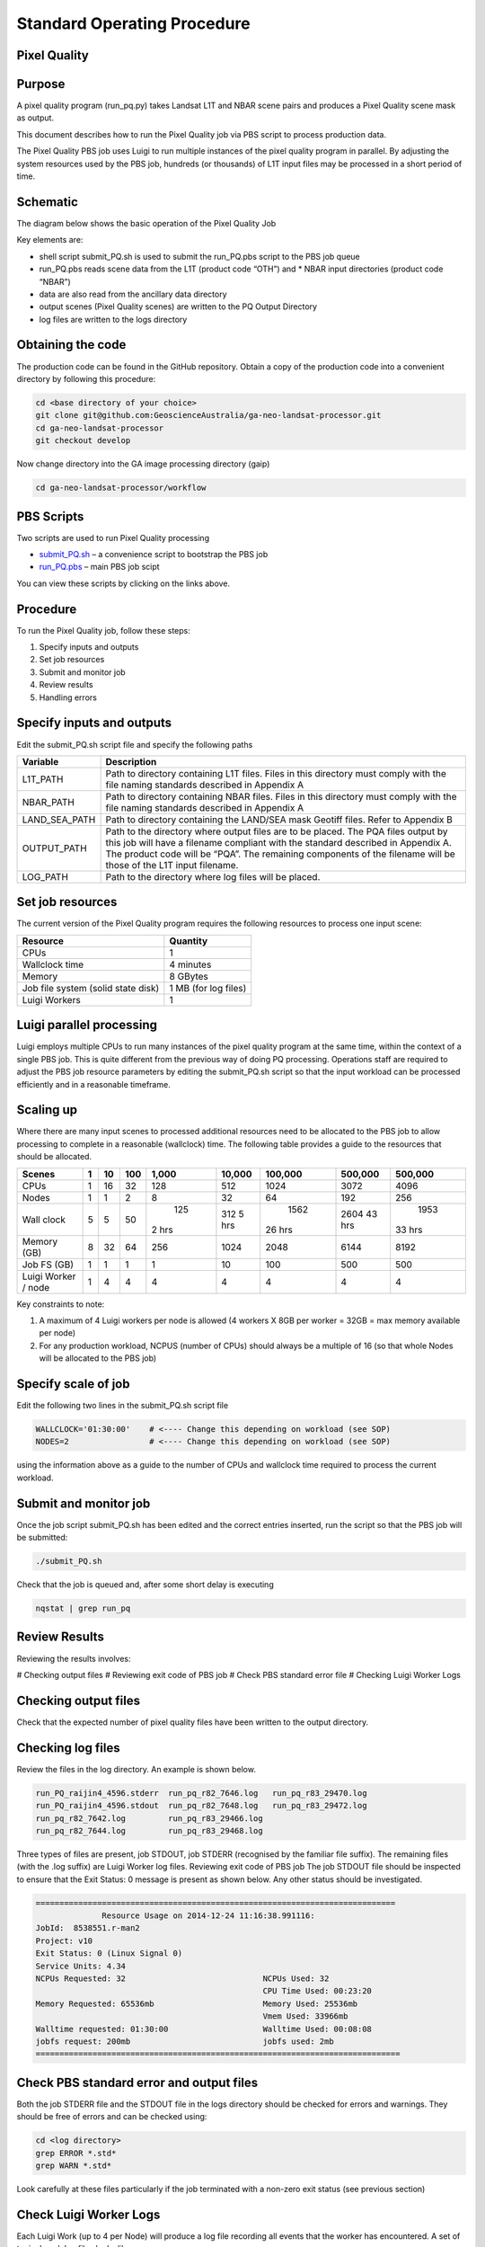 
============================
Standard Operating Procedure
============================

Pixel Quality
-------------

Purpose
-------
A pixel quality program (run_pq.py) takes Landsat L1T and NBAR scene pairs and produces a Pixel Quality scene mask as output. 

This document describes how to run the Pixel Quality job via PBS script to process production data. 

The Pixel Quality PBS job uses Luigi to run multiple instances of the pixel quality program in parallel. By adjusting the system resources used by the PBS job, hundreds (or thousands) of L1T input files may be processed in a short period of time.

Schematic
---------
The diagram below shows the basic operation of the Pixel Quality Job

.. image:: https://raw.githubusercontent.com/smr547/ga-neo-landsat-processor/sops/docs/source/diagrams/pq.png?token=AEIJ1yV9RFDWooW_7muuFban7sdT91G9ks5UtXyJwA%3D%3D

Key elements are:

* shell script submit_PQ.sh is used to submit the run_PQ.pbs script to the PBS job queue
* run_PQ.pbs reads scene data from the L1T (product code “OTH”) and * NBAR input directories (product code “NBAR”)
* data are also read from the ancillary data directory
* output scenes (Pixel Quality scenes) are written to the PQ Output Directory
* log files are written to the logs directory

Obtaining the code
------------------
The production code can be found in the GitHub repository. Obtain a copy of the production code into a convenient directory by following this procedure:

.. code-block:: bash

 cd <base directory of your choice>
 git clone git@github.com:GeoscienceAustralia/ga-neo-landsat-processor.git
 cd ga-neo-landsat-processor
 git checkout develop

Now change directory into the GA image processing directory (gaip)

.. code-block:: bash

 cd ga-neo-landsat-processor/workflow

PBS Scripts
-----------
Two scripts are used to run Pixel Quality processing

* submit_PQ.sh_ – a convenience script to bootstrap the PBS job
* run_PQ.pbs_ – main PBS job scipt

.. _submit_PQ.sh: https://github.com/smr547/ga-neo-landsat-processor/blob/develop/workflow/submit_PQ.sh
.. _run_PQ.pbs: https://github.com/smr547/ga-neo-landsat-processor/blob/develop/workflow/run_PQ.pbs

You can view these scripts by clicking on the links above.

Procedure
---------
To run the Pixel Quality job, follow these steps:

1. Specify inputs and outputs
2. Set job resources
3. Submit and monitor job
4. Review results
5. Handling errors

Specify inputs and outputs
--------------------------
Edit the submit_PQ.sh script file and specify the following paths

+---------------+----------------------------------------------------------------------------+
| Variable      | Description                                                                |
+===============+============================================================================+
| L1T_PATH      | Path to directory containing L1T files. Files in this directory must       |
|               | comply with the file naming standards described in Appendix A              |
+---------------+----------------------------------------------------------------------------+
| NBAR_PATH     | Path to directory containing NBAR files. Files in this directory must      |
|               | comply with the file naming standards described in Appendix A              |
+---------------+----------------------------------------------------------------------------+
| LAND_SEA_PATH | Path to directory containing the LAND/SEA mask Geotiff files. Refer to     |
|               | Appendix B                                                                 |
+---------------+----------------------------------------------------------------------------+
| OUTPUT_PATH   | Path to the directory where output files are to be placed. The PQA files   |
|               | output by this job will have a filename compliant with the standard        |
|               | described in Appendix A. The product code will be “PQA”. The remaining     |
|               | components of the filename will be those of the L1T input filename.        |
+---------------+----------------------------------------------------------------------------+
| LOG_PATH      | Path to the directory where log files will be placed.                      |
+---------------+----------------------------------------------------------------------------+

Set job resources
-----------------
The current version of the Pixel Quality program requires the following resources to process one input scene:

+------------------------+---------------------------+
| Resource               | Quantity                  |
+========================+===========================+
| CPUs                   + 1                         |
+------------------------+---------------------------+
| Wallclock time         | 4 minutes                 |
+------------------------+---------------------------+
| Memory                 | 8 GBytes                  |
+------------------------+---------------------------+
| Job file system        | 1 MB                      |
| (solid state disk)     | (for log files)           |
+------------------------+---------------------------+
| Luigi Workers          | 1                         |
+------------------------+---------------------------+

Luigi parallel processing
-------------------------
Luigi employs multiple CPUs to run many instances of the pixel quality program at the same time, within the 
context of a single PBS job. This is quite different from the previous way of doing PQ processing.
Operations staff are required to adjust the PBS job resource parameters by editing the submit_PQ.sh 
script so that the input workload can be processed efficiently and in a reasonable timeframe.

Scaling up
----------
Where there are many input scenes to processed additional resources need to be allocated to the PBS job to 
allow processing to complete in a reasonable (wallclock) time. The following table provides a guide to the 
resources that should be allocated.

+---------+----+----+-----+-------+--------+---------+---------+---------+
| Scenes  | 1  | 10 | 100 | 1,000 | 10,000 | 100,000 | 500,000 | 500,000 |
+=========+====+====+=====+=======+========+=========+=========+=========+
| CPUs    | 1  | 16 | 32  |  128  |   512  |   1024  |  3072   |   4096  |
+---------+----+----+-----+-------+--------+---------+---------+---------+
| Nodes   | 1  | 1  |  2  |    8  |   32   |    64   |   192   |   256   |
+---------+----+----+-----+-------+--------+---------+---------+---------+
| Wall    | 5  | 5  | 50  |  125  |  312   |  1562   |  2604   |  1953   |
| clock   |    |    |     | 2 hrs |  5 hrs | 26 hrs  |  43 hrs | 33 hrs  |
+---------+----+----+-----+-------+--------+---------+---------+---------+
| Memory  | 8  | 32 | 64  |  256  |  1024  |  2048   |  6144   |  8192   |
| (GB)    |    |    |     |       |        |         |         |         |
+---------+----+----+-----+-------+--------+---------+---------+---------+
| Job FS  | 1  | 1  | 1   |  1    |    10  |   100   |  500    |  500    |
| (GB)    |    |    |     |       |        |         |         |         |
+---------+----+----+-----+-------+--------+---------+---------+---------+
| Luigi   |    |    |     |       |        |         |         |         |
| Worker  |  1 |  4 |  4  |   4   |    4   |     4   |    4    |    4    |
| / node  |    |    |     |       |        |         |         |         | 
+---------+----+----+-----+-------+--------+---------+---------+---------+

Key constraints to note:

1. A maximum of 4 Luigi workers per node is allowed (4 workers X 8GB per worker = 32GB = max memory available per node)
2. For any production workload, NCPUS (number of CPUs) should always be a multiple of 16 (so that whole Nodes will be allocated to the PBS job)

Specify scale of job
--------------------
Edit the following two lines in the submit_PQ.sh script file

.. code-block:: bash

 WALLCLOCK='01:30:00'    # <---- Change this depending on workload (see SOP)
 NODES=2                 # <---- Change this depending on workload (see SOP)

using the information above as a guide to the number of CPUs and wallclock time required to process the current workload.

Submit and monitor job
----------------------
Once the job script submit_PQ.sh has been edited and the correct entries inserted, run the script so that the PBS job will be submitted:

.. code-block:: bash

 ./submit_PQ.sh

Check that the job is queued and, after some short delay is executing

.. code-block:: bash

 nqstat | grep run_pq

Review Results
--------------
Reviewing the results involves:

# Checking output files
# Reviewing exit code of PBS job
# Check PBS standard error file
# Checking Luigi Worker Logs

Checking output files
---------------------
Check that the expected number of pixel quality files have been written to the output directory.

Checking log files
------------------
Review the files in the log directory. An example is shown below.

.. code-block:: bash

 run_PQ_raijin4_4596.stderr  run_pq_r82_7646.log   run_pq_r83_29470.log
 run_PQ_raijin4_4596.stdout  run_pq_r82_7648.log   run_pq_r83_29472.log
 run_pq_r82_7642.log         run_pq_r83_29466.log
 run_pq_r82_7644.log         run_pq_r83_29468.log

Three types of files are present,  job STDOUT, job STDERR (recognised by the familiar file suffix). The remaining files (with the .log suffix) are Luigi Worker log files.
Reviewing exit code of PBS job
The job STDOUT file should be inspected to ensure that the Exit Status: 0 message is present as shown below. Any other status should be investigated.


.. code-block:: bash

 ============================================================================
               Resource Usage on 2014-12-24 11:16:38.991116:
 JobId:  8538551.r-man2
 Project: v10
 Exit Status: 0 (Linux Signal 0)
 Service Units: 4.34
 NCPUs Requested: 32                             NCPUs Used: 32
                                                 CPU Time Used: 00:23:20
 Memory Requested: 65536mb                       Memory Used: 25536mb
                                                 Vmem Used: 33966mb
 Walltime requested: 01:30:00                    Walltime Used: 00:08:08
 jobfs request: 200mb                            jobfs used: 2mb
 =============================================================================

Check PBS standard error and output files
-----------------------------------------
Both the job STDERR file and the STDOUT file in the logs directory should be checked for errors and warnings. They should be free of errors and can be checked using:

.. code-block:: bash

 cd <log directory>
 grep ERROR *.std*
 grep WARN *.std*

Look carefully at these files particularly if the job terminated with a non-zero exit status (see previous section)

Check Luigi Worker Logs
-----------------------
Each Luigi Work (up to 4 per Node) will produce a log file recording all events that the worker has encountered. A set of typical work log files looks like:


.. code-block:: bash

 run_pq_r82_15108.log  run_pq_r83_11591.log  run_pq_r85_25905.log 
 run_pq_r82_15110.log  run_pq_r83_11593.log  run_pq_r85_25907.log 
 run_pq_r82_15112.log  run_pq_r84_3376.log   run_pq_r85_25909.log 
 run_pq_r82_15114.log  run_pq_r84_3378.log   run_pq_r85_25911.log 
 run_pq_r83_11587.log  run_pq_r84_3380.log 
 run_pq_r83_11589.log  run_pq_r84_3382.log

Each log file includes the host name of the Node on which the job ran (e.g. “r82”) as will as the process ID of the worker on that host (e.g. “15108”)

Check for error messages in these file by:

.. code-block:: bash

 cd <log directory>
 grep ERROR *.log
 grep WARN *.log

Investigate any errors found by this process.

Handling errors
---------------
It is impossible to predict the various types of error that may occur during PQ processing. Evaluate each error and decide on the appropriate actions to fix the error.

As a general rule, Pixel Quality jobs are completely re-runnable. So once errors have been fixed (and offending data files have been fixed or deleted), simply re-submit the Pixel Quality job and allow it to re-run.

When a Pixel Quality job is re-run, Luigi ensures that steps that previously completed without error will not be re-run. This property allows a strategy of “run, fix and rerun” to be employed until the workload has been fully processed.



Appendix A - Scene input file formats
-------------------------------------

Scene data (both L1T and NBAR) used by the Pixel Quality job are stored in directories, one scene per directory. The directory names subscribe to the following convention demonstrated here by example.

:: code:
 
 Directory name: LS5_TM_NBAR_P54_GANBAR01-002_092_086_20090115

The name is broken into fields using the underscore “_” character as a field delimiter. The following table describes the fields:


+---------------------------+--------------------+------------------------------------------------+
| Field                     | Example            |  Comment                                       |
+===========================+====================+================================================+
| Satellite                 | LS5                |                                                |
+---------------------------+--------------------+------------------------------------------------+
| Sensor                    | TM                 |                                                |
+---------------------------+--------------------+------------------------------------------------+
| Product                   | NBAR               |  "OTH" for                                     |
+---------------------------+--------------------+------------------------------------------------+
| Product ID                | P54                |                                                |
+---------------------------+--------------------+------------------------------------------------+
| Product code and version  | GANBAR01           |                                                |
+---------------------------+--------------------+------------------------------------------------+
| Station ID                | 002                |                                                |
+---------------------------+--------------------+------------------------------------------------+
| Path                      | 092                |                                                |
+---------------------------+--------------------+------------------------------------------------+
| Row                       | 086                |                                                |
+---------------------------+--------------------+------------------------------------------------+
| Acquisition Date          | 20090205           |                                                |
+---------------------------+--------------------+------------------------------------------------+




Appendix B - Land/Sea data files
--------------------------------

Land sea raster files are currently stored in /g/data1/v10/eoancillarydata/Land_Sea_Rasters

and have a filename format like WORLDzone57.tif, where, in this case, 57 is the UTM zone.





